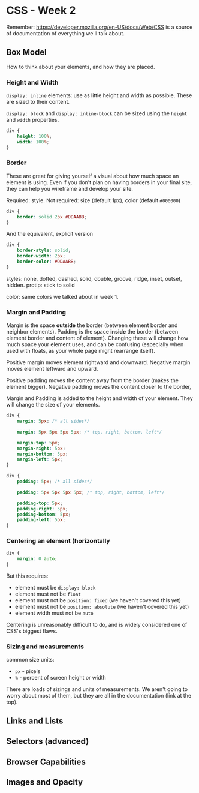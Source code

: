* CSS - Week 2

Remember: https://developer.mozilla.org/en-US/docs/Web/CSS is a source of documentation of everything we'll talk about.

** Box Model
How to think about your elements, and how they are placed.

*** Height and Width
=display: inline= elements: use as little height and width as possible. These are sized to their content.

=display: block= and =display: inline-block= can be sized using the =height= and =width= properties.

#+BEGIN_SRC css
div {
    height: 100%;
    width: 100%;
}
#+END_SRC

*** Border
These are great for giving yourself a visual about how much space an element is using. Even if you don't plan on having borders in your final site, they can help you wireframe and develop your site.

Required: style. Not required: size (default 1px), color (default =#000000=)

#+BEGIN_SRC css
div {
    border: solid 2px #DDAABB;
}
#+END_SRC

And the equivalent, explicit version

#+BEGIN_SRC css
div {
    border-style: solid;
    border-width: 2px;
    border-color: #DDAABB;
}
#+END_SRC

styles: none, dotted, dashed, solid, double, groove, ridge, inset, outset, hidden. protip: stick to solid

color: same colors we talked about in week 1.

*** Margin and Padding
Margin is the space *outside* the border (between element border and neighbor elements). Padding is the space *inside* the border (between element border and content of element). Changing these will change how much space your element uses, and can be confusing (especially when used with floats, as your whole page might rearrange itself).

Positive margin moves element rightward and downward. Negative margin moves element leftward and upward.

Positive padding moves the content away from the border (makes the element bigger). Negative padding moves the content closer to the border,

Margin and Padding is added to the height and width of your element. They will change the size of your elements.

#+BEGIN_SRC css
div {
    margin: 5px; /* all sides*/

    margin: 5px 5px 5px 5px; /* top, right, bottom, left*/

    margin-top: 5px;
    margin-right: 5px;
    margin-bottom: 5px;
    margin-left: 5px;
}
#+END_SRC

#+BEGIN_SRC css
div {
    padding: 5px; /* all sides*/

    padding: 5px 5px 5px 5px; /* top, right, bottom, left*/

    padding-top: 5px;
    padding-right: 5px;
    padding-bottom: 5px;
    padding-left: 5px;
}
#+END_SRC

*** Centering an element (horizontally
#+BEGIN_SRC css
div {
    margin: 0 auto;
}
#+END_SRC

But this requires:

- element must be =display: block=
- element must not be =float=
- element must not be =position: fixed= (we haven't covered this yet)
- element must not be =position: absolute= (we haven't covered this yet)
- element width must not be =auto=

Centering is unreasonably difficult to do, and is widely considered one of CSS's biggest flaws.

*** Sizing and measurements
common size units:

- =px= - pixels
- =%= - percent of screen height or width

There are loads of sizings and units of measurements. We aren't going to worry about most of them, but they are all in the documentation (link at the top).
** Links and Lists
** Selectors (advanced)
** Browser Capabilities
** Images and Opacity

